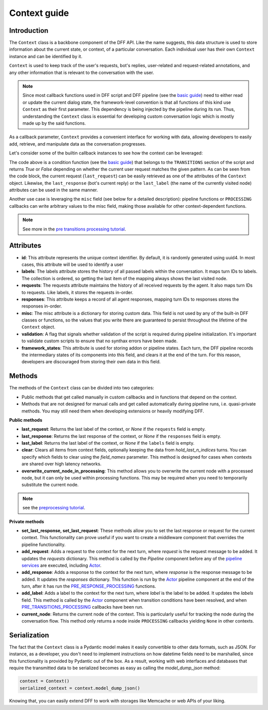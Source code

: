 Context guide
--------------

Introduction
~~~~~~~~~~~~

The ``Context`` class is a backbone component of the DFF API. 
Like the name suggests, this data structure is used to store information
about the current state, or context, of a particular conversation.
Each individual user has their own ``Context`` instance and can be identified by it.

``Context`` is used to keep track of the user's requests, bot's replies,
user-related and request-related annotations, and any other information
that is relevant to the conversation with the user.

.. note::

    Since most callback functions used in DFF script and DFF pipeline (see the `basic guide <./basic_conceptions>`_)
    need to either read or update the current dialog state,
    the framework-level convention is that all functions of this kind
    use ``Context`` as their first parameter. This dependency is being
    injected by the pipeline during its run. 
    Thus, understanding the ``Context`` class is essential for developing custom conversation logic
    which is mostly made up by the said functions.

As a callback parameter, ``Context`` provides a convenient interface for working with data,
allowing developers to easily add, retrieve,
and manipulate data as the conversation progresses.

Let's consider some of the builtin callback instances to see how the context can be leveraged:

.. code-block:: python
    :linenos:

      pattern = re.compile("[a-zA-Z]+")

      def regexp_condition_handler(ctx: Context, pipeline: Pipeline, *args, **kwargs) -> bool:
          # retrieve the current request
          request = ctx.last_request
          if request.text is None:
              return False
          return bool(pattern.search(request.text))

The code above is a condition function (see the `basic guide <./basic_conceptions>`_)
that belongs to the ``TRANSITIONS`` section of the script and returns `True` or `False`
depending on whether the current user request matches the given pattern.
As can be seen from the code block, the current
request (``last_request``) can be easily retrieved as one of the attributes of the ``Context`` object.
Likewise, the ``last_response`` (bot's current reply) or the ``last_label``
(the name of the currently visited node) attributes can be used in the same manner.

Another use case is leveraging the ``misc`` field (see below for a detailed description):
pipeline functions or ``PROCESSING`` callbacks can write arbitrary values to the misc field,
making those available for other context-dependent functions.

.. code-block:: python
    :linenos:

    def save_previous_node_response_to_ctx_processing(
        ctx: Context, _: Pipeline, *args, **kwargs
    ) -> Context:
        processed_node = ctx.current_node
        ctx.misc["previous_node_response"] = processed_node.response
        return ctx

.. note::

  See more in the `pre transitions processing tutorial <../tutorials/tutorials.script.core.9_pre_transitions_processing.py>`_.

Attributes
~~~~~~~~~~~

* **id**: This attribute represents the unique context identifier. By default, it is randomly generated using uuid4.
  In most cases, this attribute will be used to identify a user

* **labels**: The labels attribute stores the history of all passed labels within the conversation.
  It maps turn IDs to labels. The collection is ordered, so getting the last item of the mapping
  always shows the last visited node.

* **requests**: The requests attribute maintains the history of all received requests by the agent.
  It also maps turn IDs to requests. Like labels, it stores the requests in-order.

* **responses**: This attribute keeps a record of all agent responses, mapping turn IDs to responses
  stores the responses in-order.

* **misc**: The misc attribute is a dictionary for storing custom data. This field is not used by any of the
  built-in DFF classes or functions, so the values that you write there are guaranteed to persist
  throughout the lifetime of the ``Context`` object.

* **validation**: A flag that signals whether validation of the script is required during pipeline initialization.
  It's important to validate custom scripts to ensure that no synthax errors have been made.

* **framework_states**: This attribute is used for storing addon or pipeline states.
  Each turn, the DFF pipeline records the intermediary states of its components into this field,
  and clears it at the end of the turn. For this reason, developers are discouraged from storing
  their own data in this field.

Methods
~~~~~~~

The methods of the ``Context`` class can be divided into two categories:

* Public methods that get called manually in custom callbacks and in functions that depend on the context.
* Methods that are not designed for manual calls and get called automatically during pipeline runs,
  i.e. quasi-private methods. You may still need them when developing extensions or heavily modifying DFF.

**Public methods**

* **last_request**: Returns the last label of the context, or `None` if the ``requests`` field is empty.

* **last_response**: Returns the last response of the context, or `None` if the ``responses`` field is empty.

* **last_label**: Returns the last label of the context, or `None` if the ``labels`` field is empty.

* **clear**: Clears all items from context fields, optionally keeping the data from `hold_last_n_indices` turns.
  You can specify which fields to clear using the `field_names` parameter. This method is designed for cases
  when contexts are shared over high latency networks.

* **overwrite_current_node_in_processing**: This method allows you to overwrite the current node with a processed node,
  but it can only be used within processing functions. This may be required when you need to temporarily substitute the current node.

.. note::

  see the `preprocessing tutorial <../tutorials/tutorials.script.core.7_pre_response_processing.py>`_.

**Private methods**

* **set_last_response, set_last_request**: These methods allow you to set the last response or request for the current context.
  This functionality can prove useful if you want to create a middleware component that overrides the pipeline functionality.

* **add_request**: Adds a request to the context for the next turn, where `request` is the request message to be added.
  It updates the `requests` dictionary. This method is called by the `Pipeline` component
  before any of the `pipeline services <../tutorials/tutorials.pipeline.3_pipeline_dict_with_services_basic.py>`_ are executed,
  including `Actor <../apiref/dff.pipeline.pipeline.actor.html>`_.

* **add_response**: Adds a response to the context for the next turn, where `response` is the response message to be added.
  It updates the `responses` dictionary. This function is run by the `Actor <../apiref/dff.pipeline.pipeline.actor.html>`_ pipeline component at the end of the turn, after it has run
  the `PRE_RESPONSE_PROCESSING <../tutorials/tutorials.script.core.7_pre_response_processing.py>`_ functions.

* **add_label**: Adds a label to the context for the next turn, where `label` is the label to be added.
  It updates the `labels` field. This method is called by the `Actor <../apiref/dff.pipeline.pipeline.actor.html>`_ component when transition conditions
  have been resolved, and when `PRE_TRANSITIONS_PROCESSING <../tutorials/tutorials.script.core.9_pre_transitions_processing.py>`_ callbacks have been run.

* **current_node**: Returns the current node of the context. This is particularly useful for tracking the node during the conversation flow.
  This method only returns a node inside ``PROCESSING`` callbacks yielding ``None`` in other contexts.

Serialization
~~~~~~~~~~~~~

The fact that the ``Context`` class is a Pydantic model makes it easily convertible to other data formats,
such as JSON. For instance, as a developer, you don't need to implement instructions on how datetime fields
need to be marshalled, since this functionality is provided by Pydantic out of the box.
As a result, working with web interfaces and databases that require the transmitted data to be serialized
becomes as easy as calling the `model_dump_json` method:

.. code-block:: python

    context = Context()
    serialized_context = context.model_dump_json()

Knowing that, you can easily extend DFF to work with storages like Memcache or web APIs of your liking.